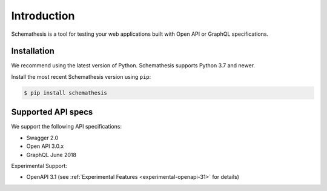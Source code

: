 Introduction
============

Schemathesis is a tool for testing your web applications built with Open API or GraphQL specifications.

Installation
------------

We recommend using the latest version of Python. Schemathesis supports Python 3.7 and newer.

Install the most recent Schemathesis version using ``pip``:

.. code-block:: text

  $ pip install schemathesis

Supported API specs
-------------------

We support the following API specifications:

- Swagger 2.0
- Open API 3.0.x
- GraphQL June 2018

Experimental Support:

- OpenAPI 3.1 (see :ref:`Experimental Features <experimental-openapi-31>` for details)

